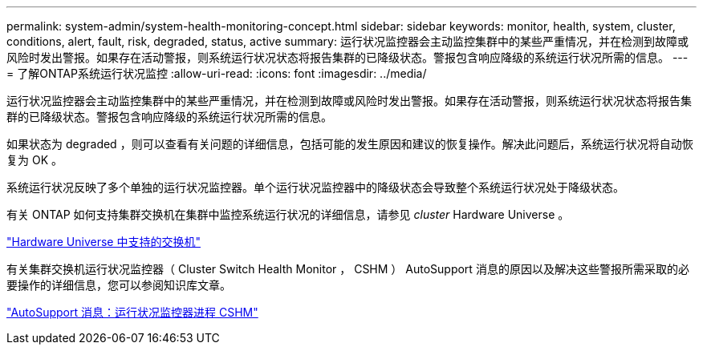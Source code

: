 ---
permalink: system-admin/system-health-monitoring-concept.html 
sidebar: sidebar 
keywords: monitor, health, system, cluster, conditions, alert, fault, risk, degraded, status, active 
summary: 运行状况监控器会主动监控集群中的某些严重情况，并在检测到故障或风险时发出警报。如果存在活动警报，则系统运行状况状态将报告集群的已降级状态。警报包含响应降级的系统运行状况所需的信息。 
---
= 了解ONTAP系统运行状况监控
:allow-uri-read: 
:icons: font
:imagesdir: ../media/


[role="lead"]
运行状况监控器会主动监控集群中的某些严重情况，并在检测到故障或风险时发出警报。如果存在活动警报，则系统运行状况状态将报告集群的已降级状态。警报包含响应降级的系统运行状况所需的信息。

如果状态为 degraded ，则可以查看有关问题的详细信息，包括可能的发生原因和建议的恢复操作。解决此问题后，系统运行状况将自动恢复为 OK 。

系统运行状况反映了多个单独的运行状况监控器。单个运行状况监控器中的降级状态会导致整个系统运行状况处于降级状态。

有关 ONTAP 如何支持集群交换机在集群中监控系统运行状况的详细信息，请参见 _cluster_ Hardware Universe 。

https://hwu.netapp.com/SWITCH/INDEX["Hardware Universe 中支持的交换机"^]

有关集群交换机运行状况监控器（ Cluster Switch Health Monitor ， CSHM ） AutoSupport 消息的原因以及解决这些警报所需采取的必要操作的详细信息，您可以参阅知识库文章。

https://kb.netapp.com/Advice_and_Troubleshooting/Data_Storage_Software/ONTAP_OS/AutoSupport_Message%3A_Health_Monitor_Process_CSHM["AutoSupport 消息：运行状况监控器进程 CSHM"]
